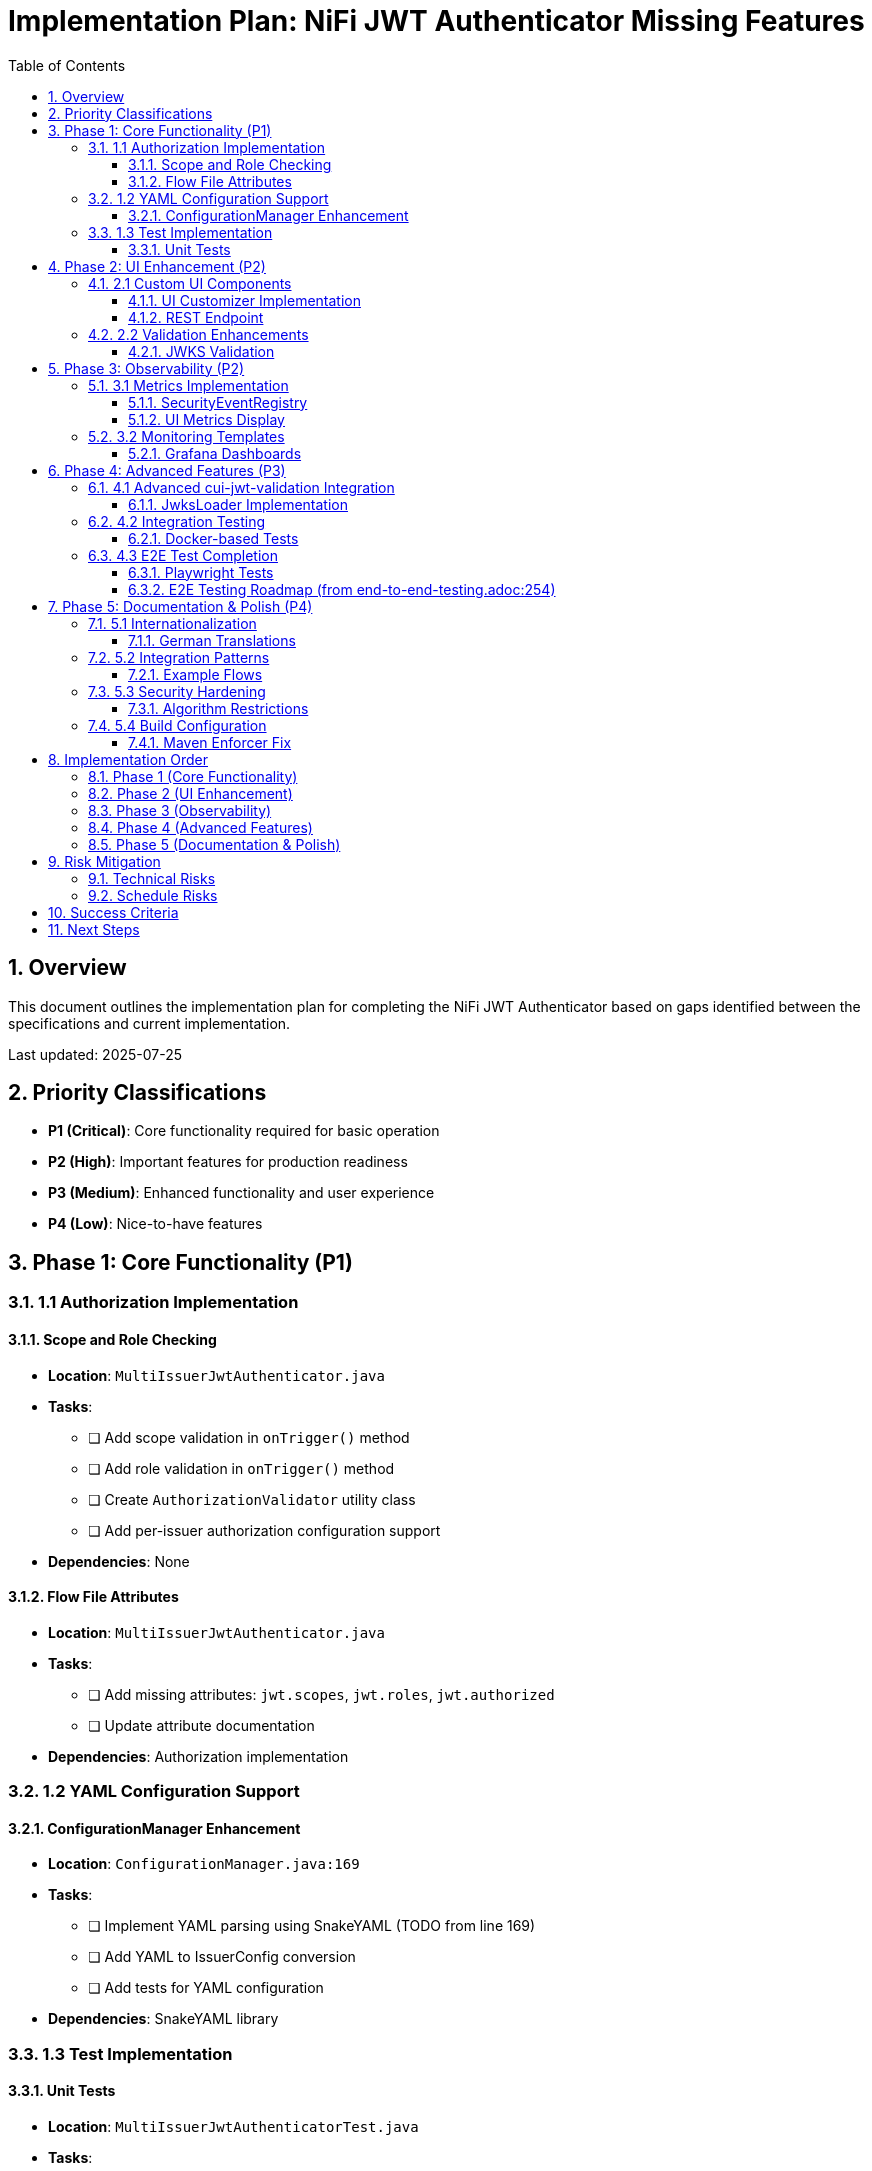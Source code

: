 = Implementation Plan: NiFi JWT Authenticator Missing Features
:toc: left
:toclevels: 3
:toc-title: Table of Contents
:sectnums:
:source-highlighter: highlight.js

== Overview

This document outlines the implementation plan for completing the NiFi JWT Authenticator based on gaps identified between the specifications and current implementation.

Last updated: 2025-07-25

== Priority Classifications

* *P1 (Critical)*: Core functionality required for basic operation
* *P2 (High)*: Important features for production readiness
* *P3 (Medium)*: Enhanced functionality and user experience
* *P4 (Low)*: Nice-to-have features

== Phase 1: Core Functionality (P1)

=== 1.1 Authorization Implementation

==== Scope and Role Checking
* *Location*: `MultiIssuerJwtAuthenticator.java`
* *Tasks*:
  - [ ] Add scope validation in `onTrigger()` method
  - [ ] Add role validation in `onTrigger()` method
  - [ ] Create `AuthorizationValidator` utility class
  - [ ] Add per-issuer authorization configuration support
* *Dependencies*: None

==== Flow File Attributes
* *Location*: `MultiIssuerJwtAuthenticator.java`
* *Tasks*:
  - [ ] Add missing attributes: `jwt.scopes`, `jwt.roles`, `jwt.authorized`
  - [ ] Update attribute documentation
* *Dependencies*: Authorization implementation

=== 1.2 YAML Configuration Support

==== ConfigurationManager Enhancement
* *Location*: `ConfigurationManager.java:169`
* *Tasks*:
  - [ ] Implement YAML parsing using SnakeYAML (TODO from line 169)
  - [ ] Add YAML to IssuerConfig conversion
  - [ ] Add tests for YAML configuration
* *Dependencies*: SnakeYAML library

=== 1.3 Test Implementation

==== Unit Tests
* *Location*: `MultiIssuerJwtAuthenticatorTest.java`
* *Tasks*:
  - [ ] Implement token validation tests
  - [ ] Add multi-issuer test scenarios
  - [ ] Add error handling tests
  - [ ] Add authorization tests
* *Dependencies*: Authorization implementation

== Phase 2: UI Enhancement (P2)

=== 2.1 Custom UI Components

==== UI Customizer Implementation
* *Location*: `META-INF/nifi-processor-customizers/`
* *Tasks*:
  - [ ] Create `MultiIssuerJwtAuthenticatorCustomizer.js`
  - [ ] Implement JWKS Validation Button
  - [ ] Add Token Verification Tab
  - [ ] Add Metrics Tab
  - [ ] Add Help Tab
* *Dependencies*: Frontend JavaScript knowledge

==== REST Endpoint
* *Location*: New REST controller
* *Tasks*:
  - [ ] Create `/api/token/verify` endpoint
  - [ ] Implement token verification logic
  - [ ] Add security controls
  - [ ] Create response DTOs
* *Dependencies*: NiFi REST API framework

=== 2.2 Validation Enhancements

==== JWKS Validation
* *Location*: Configuration UI
* *Tasks*:
  - [ ] Add URL validation for JWKS endpoints (TODO from configuration-ui.adoc:249)
  - [ ] Add file existence validation (TODO from configuration-ui.adoc:256)
  - [ ] Implement validation button backend
  - [ ] Add validation result display
* *Dependencies*: UI Customizer

== Phase 3: Observability (P2)

=== 3.1 Metrics Implementation

==== SecurityEventRegistry
* *Location*: New package `de.cuioss.nifi.processors.auth.metrics`
* *Tasks*:
  - [ ] Create `NifiSecurityEventRegistry` class
  - [ ] Bridge SecurityEventCounter to NiFi metrics
  - [ ] Implement Prometheus formatting
  - [ ] Add metrics endpoints
* *Dependencies*: cui-jwt-validation metrics

==== UI Metrics Display
* *Location*: Metrics Tab in UI
* *Tasks*:
  - [ ] Display validation success/failure rates
  - [ ] Show issuer-specific metrics
  - [ ] Add real-time updates
  - [ ] Create metric charts
* *Dependencies*: SecurityEventRegistry, UI Customizer

=== 3.2 Monitoring Templates

==== Grafana Dashboards
* *Location*: `doc/monitoring/`
* *Tasks*:
  - [ ] Create JWT validation dashboard
  - [ ] Add issuer-specific panels
  - [ ] Create alert rules
  - [ ] Document dashboard usage
* *Dependencies*: Metrics implementation

== Phase 4: Advanced Features (P3)

=== 4.1 Advanced cui-jwt-validation Integration

==== JwksLoader Implementation
* *Location*: `MultiIssuerJwtAuthenticator.java`
* *Tasks*:
  - [ ] Replace direct JWKS loading with JwksLoader
  - [ ] Implement JwksLoaderFactory usage
  - [ ] Add HttpJwksLoaderConfig support
  - [ ] Update configuration handling
* *Dependencies*: cui-jwt-validation library

=== 4.2 Integration Testing

==== Docker-based Tests
* *Location*: `integration-testing/`
* *Tasks*:
  - [ ] Create Docker Compose setup
  - [ ] Add Keycloak integration
  - [ ] Implement integration test suite
  - [ ] Add CI/CD integration
  - [ ] Fix broken link to plan.adoc in integration-testing/README.adoc:186
* *Dependencies*: Docker, Keycloak

=== 4.3 E2E Test Completion

==== Playwright Tests
* *Location*: `e-2-e-playwright/tests/`
* *Tasks*:
  - [ ] Implement issuer configuration tests
  - [ ] Add token verification flow tests
  - [ ] Create JWKS validation tests
  - [ ] Add metrics verification tests
* *Dependencies*: UI implementation

==== E2E Testing Roadmap (from end-to-end-testing.adoc:254)
* *Phase 1: Setup and Infrastructure*:
  - [ ] Set up test environment
  - [ ] Configure Playwright
  - [ ] Create basic page objects
  - [ ] Implement authentication helpers
* *Phase 2: Basic Test Implementation*:
  - [ ] Login/logout tests
  - [ ] Basic navigation tests
  - [ ] Simple processor configuration tests
  - [ ] Basic error handling tests
* *Phase 3: Advanced Test Implementation*:
  - [ ] Complex processor configuration tests
  - [ ] Multi-step workflows
  - [ ] Error recovery scenarios
  - [ ] Performance testing basics
* *Phase 4: Maintenance and Expansion*:
  - [ ] Test maintenance procedures
  - [ ] Adding new test cases
  - [ ] Performance optimization
  - [ ] Integration with CI/CD

== Phase 5: Documentation & Polish (P4)

=== 5.1 Internationalization

==== German Translations
* *Location*: `Messages_de.properties`
* *Tasks*:
  - [ ] Complete all German translations
  - [ ] Add I18nKeys constants class
  - [ ] Create i18n completeness tests
  - [ ] Update documentation
* *Dependencies*: None

=== 5.2 Integration Patterns

==== Example Flows
* *Location*: `doc/examples/`
* *Tasks*:
  - [ ] Create API Gateway pattern example
  - [ ] Add service-to-service auth example
  - [ ] Create multi-tenant routing example
  - [ ] Add template files
* *Dependencies*: Core functionality complete

=== 5.3 Security Hardening

==== Algorithm Restrictions
* *Location*: `MultiIssuerJwtAuthenticator.java`
* *Tasks*:
  - [ ] Add algorithm whitelist configuration
  - [ ] Implement algorithm validation
  - [ ] Add security configuration options
  - [ ] Update documentation
* *Dependencies*: None

=== 5.4 Build Configuration

==== Maven Enforcer Fix
* *Location*: `nifi-cuioss-nar/pom.xml:31`
* *Tasks*:
  - [ ] Investigate and resolve Maven enforcer workaround (FIXME)
  - [ ] Remove `<enforcer.skip>true</enforcer.skip>` if possible
  - [ ] Document proper build configuration
* *Dependencies*: None

== Implementation Order

=== Phase 1 (Core Functionality)
* Authorization implementation
* YAML configuration
* Basic test coverage

=== Phase 2 (UI Enhancement)
* Custom UI components
* REST endpoints
* Validation features

=== Phase 3 (Observability)
* Metrics implementation
* Monitoring setup
* Dashboard creation

=== Phase 4 (Advanced Features)
* Advanced library integration
* Integration testing
* E2E test completion

=== Phase 5 (Documentation & Polish)
* Internationalization
* Integration patterns
* Security hardening
* Build configuration fixes

== Risk Mitigation

=== Technical Risks
1. *NiFi API Limitations*: Research NiFi custom UI capabilities early
2. *Library Compatibility*: Test cui-jwt-validation advanced features in isolation
3. *Performance Impact*: Implement metrics collection with minimal overhead

=== Schedule Risks
1. *Dependencies*: Prioritize core functionality to unblock other phases
2. *Testing*: Allocate buffer time for test implementation
3. *Integration*: Plan for potential integration challenges with external systems

== Success Criteria

1. All P1 features implemented and tested
2. Authorization checking functional for all issuers
3. Custom UI providing enhanced user experience
4. Metrics collection and monitoring operational
5. 80%+ test coverage for new code
6. Documentation complete and up-to-date

== Next Steps

1. Review and approve implementation plan
2. Set up development environment
3. Create feature branches for each phase
4. Begin Phase 1 implementation
5. Schedule weekly progress reviews
